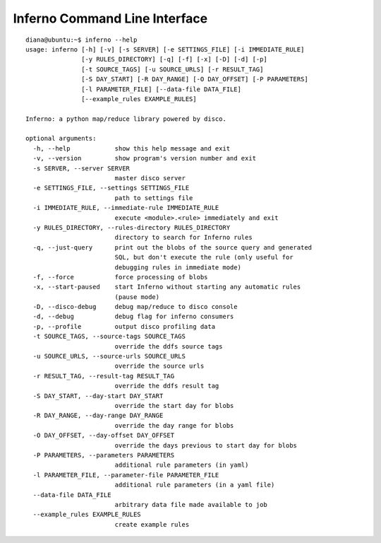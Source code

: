 Inferno Command Line Interface
==============================

::

    diana@ubuntu:~$ inferno --help
    usage: inferno [-h] [-v] [-s SERVER] [-e SETTINGS_FILE] [-i IMMEDIATE_RULE]
                   [-y RULES_DIRECTORY] [-q] [-f] [-x] [-D] [-d] [-p]
                   [-t SOURCE_TAGS] [-u SOURCE_URLS] [-r RESULT_TAG]
                   [-S DAY_START] [-R DAY_RANGE] [-O DAY_OFFSET] [-P PARAMETERS]
                   [-l PARAMETER_FILE] [--data-file DATA_FILE]
                   [--example_rules EXAMPLE_RULES]

    Inferno: a python map/reduce library powered by disco.

    optional arguments:
      -h, --help            show this help message and exit
      -v, --version         show program's version number and exit
      -s SERVER, --server SERVER
                            master disco server
      -e SETTINGS_FILE, --settings SETTINGS_FILE
                            path to settings file
      -i IMMEDIATE_RULE, --immediate-rule IMMEDIATE_RULE
                            execute <module>.<rule> immediately and exit
      -y RULES_DIRECTORY, --rules-directory RULES_DIRECTORY
                            directory to search for Inferno rules
      -q, --just-query      print out the blobs of the source query and generated
                            SQL, but don't execute the rule (only useful for
                            debugging rules in immediate mode)
      -f, --force           force processing of blobs
      -x, --start-paused    start Inferno without starting any automatic rules
                            (pause mode)
      -D, --disco-debug     debug map/reduce to disco console
      -d, --debug           debug flag for inferno consumers
      -p, --profile         output disco profiling data
      -t SOURCE_TAGS, --source-tags SOURCE_TAGS
                            override the ddfs source tags
      -u SOURCE_URLS, --source-urls SOURCE_URLS
                            override the source urls
      -r RESULT_TAG, --result-tag RESULT_TAG
                            override the ddfs result tag
      -S DAY_START, --day-start DAY_START
                            override the start day for blobs
      -R DAY_RANGE, --day-range DAY_RANGE
                            override the day range for blobs
      -O DAY_OFFSET, --day-offset DAY_OFFSET
                            override the days previous to start day for blobs
      -P PARAMETERS, --parameters PARAMETERS
                            additional rule parameters (in yaml)
      -l PARAMETER_FILE, --parameter-file PARAMETER_FILE
                            additional rule parameters (in a yaml file)
      --data-file DATA_FILE
                            arbitrary data file made available to job
      --example_rules EXAMPLE_RULES
                            create example rules